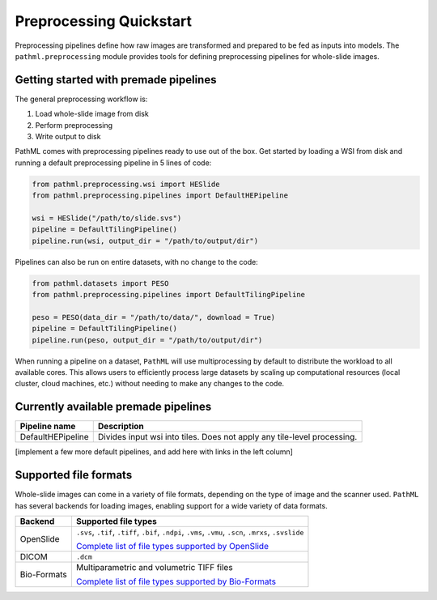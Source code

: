 Preprocessing Quickstart
========================

Preprocessing pipelines define how raw images are transformed and prepared to be fed as inputs into models.
The ``pathml.preprocessing`` module provides tools for defining preprocessing pipelines for whole-slide images.

Getting started with premade pipelines
--------------------------------------

The general preprocessing workflow is:

1. Load whole-slide image from disk
2. Perform preprocessing
3. Write output to disk

.. image:: _static/images/preprocess_schematic_single.png

PathML comes with preprocessing pipelines ready to use out of the box.
Get started by loading a WSI from disk and running a default preprocessing pipeline in 5 lines of code:

.. code-block::

    from pathml.preprocessing.wsi import HESlide
    from pathml.preprocessing.pipelines import DefaultHEPipeline

    wsi = HESlide("/path/to/slide.svs")
    pipeline = DefaultTilingPipeline()
    pipeline.run(wsi, output_dir = "/path/to/output/dir")


Pipelines can also be run on entire datasets, with no change to the code:

.. image:: _static/images/preprocess_schematic_dataset.png

.. code-block::

    from pathml.datasets import PESO
    from pathml.preprocessing.pipelines import DefaultTilingPipeline

    peso = PESO(data_dir = "/path/to/data/", download = True)
    pipeline = DefaultTilingPipeline()
    pipeline.run(peso, output_dir = "/path/to/output/dir")

When running a pipeline on a dataset, ``PathML`` will use multiprocessing by default to distribute the workload to
all available cores. This allows users to efficiently process large datasets by scaling up computational resources
(local cluster, cloud machines, etc.) without needing to make any changes to the code.

Currently available premade pipelines
-------------------------------------

+--------------------------------------------+------------------------------------------------------------------------+
| Pipeline name                              | Description                                                            |
+============================================+========================================================================+
| DefaultHEPipeline                          | Divides input wsi into tiles. Does not apply any tile-level processing.|
+--------------------------------------------+------------------------------------------------------------------------+

[implement a few more default pipelines, and add here with links in the left column]

Supported file formats
----------------------

Whole-slide images can come in a variety of file formats, depending on the type of image and the scanner used.
``PathML`` has several backends for loading images, enabling support for a wide variety of data formats.

============ ==========================================================================================================
Backend      Supported file types
============ ==========================================================================================================
OpenSlide    ``.svs``, ``.tif``, ``.tiff``, ``.bif``, ``.ndpi``, ``.vms``, ``.vmu``, ``.scn``, ``.mrxs``, ``.svslide``

             `Complete list of file types supported by OpenSlide <https://openslide.org/formats/>`_

DICOM        ``.dcm``

Bio-Formats  Multiparametric and volumetric TIFF files

             `Complete list of file types supported by Bio-Formats
             <https://docs.openmicroscopy.org/bio-formats/latest/supported-formats.html>`_
============ ==========================================================================================================
